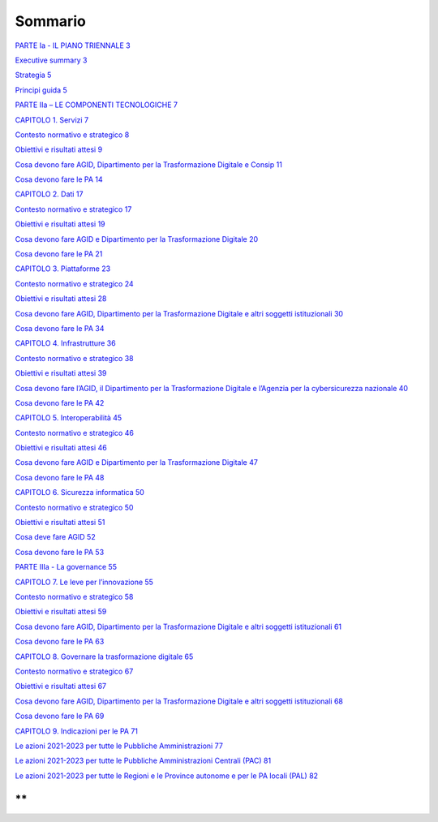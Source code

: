 Sommario
========

`PARTE I\ a - IL PIANO TRIENNALE 3 <#parte-ia---il-piano-triennale>`__

`Executive summary 3 <#executive-summary>`__

`Strategia 5 <#strategia>`__

`Principi guida 5 <#principi-guida>`__

`PARTE II\ a – LE COMPONENTI TECNOLOGICHE
7 <#parte-iia-le-componenti-tecnologiche>`__

`CAPITOLO 1. Servizi 7 <#capitolo-1.-servizi>`__

`Contesto normativo e strategico 8 <#contesto-normativo-e-strategico>`__

`Obiettivi e risultati attesi 9 <#obiettivi-e-risultati-attesi>`__

`Cosa devono fare AGID, Dipartimento per la Trasformazione Digitale e
Consip
11 <#cosa-devono-fare-agid-dipartimento-per-la-trasformazione-digitale-e-consip>`__

`Cosa devono fare le PA 14 <#cosa-devono-fare-le-pa>`__

`CAPITOLO 2. Dati 17 <#capitolo-2.-dati>`__

`Contesto normativo e strategico
17 <#contesto-normativo-e-strategico-1>`__

`Obiettivi e risultati attesi 19 <#obiettivi-e-risultati-attesi-1>`__

`Cosa devono fare AGID e Dipartimento per la Trasformazione Digitale
20 <#cosa-devono-fare-agid-e-dipartimento-per-la-trasformazione-digitale>`__

`Cosa devono fare le PA 21 <#cosa-devono-fare-le-pa-1>`__

`CAPITOLO 3. Piattaforme 23 <#capitolo-3.-piattaforme>`__

`Contesto normativo e strategico
24 <#contesto-normativo-e-strategico-2>`__

`Obiettivi e risultati attesi 28 <#obiettivi-e-risultati-attesi-2>`__

`Cosa devono fare AGID, Dipartimento per la Trasformazione Digitale e
altri soggetti istituzionali
30 <#cosa-devono-fare-agid-dipartimento-per-la-trasformazione-digitale-e-altri-soggetti-istituzionali>`__

`Cosa devono fare le PA 34 <#cosa-devono-fare-le-pa-2>`__

`CAPITOLO 4. Infrastrutture 36 <#capitolo-4.-infrastrutture>`__

`Contesto normativo e strategico
38 <#contesto-normativo-e-strategico-3>`__

`Obiettivi e risultati attesi 39 <#obiettivi-e-risultati-attesi-3>`__

`Cosa devono fare l’AGID, il Dipartimento per la Trasformazione Digitale
e l’Agenzia per la cybersicurezza nazionale
40 <#cosa-devono-fare-lagid-il-dipartimento-per-la-trasformazione-digitale-e-lagenzia-per-la-cybersicurezza-nazionale>`__

`Cosa devono fare le PA 42 <#cosa-devono-fare-le-pa-3>`__

`CAPITOLO 5. Interoperabilità 45 <#capitolo-5.-interoperabilità>`__

`Contesto normativo e strategico
46 <#contesto-normativo-e-strategico-4>`__

`Obiettivi e risultati attesi 46 <#obiettivi-e-risultati-attesi-4>`__

`Cosa devono fare AGID e Dipartimento per la Trasformazione Digitale
47 <#cosa-devono-fare-agid-e-dipartimento-per-la-trasformazione-digitale-1>`__

`Cosa devono fare le PA 48 <#cosa-devono-fare-le-pa-4>`__

`CAPITOLO 6. Sicurezza informatica
50 <#capitolo-6.-sicurezza-informatica>`__

`Contesto normativo e strategico
50 <#contesto-normativo-e-strategico-5>`__

`Obiettivi e risultati attesi 51 <#obiettivi-e-risultati-attesi-5>`__

`Cosa deve fare AGID 52 <#cosa-deve-fare-agid>`__

`Cosa devono fare le PA 53 <#cosa-devono-fare-le-pa-5>`__

`PARTE IIIa - La governance 55 <#parte-iiia---la-governance>`__

`CAPITOLO 7. Le leve per l’innovazione
55 <#capitolo-7.-le-leve-per-linnovazione>`__

`Contesto normativo e strategico
58 <#contesto-normativo-e-strategico-6>`__

`Obiettivi e risultati attesi 59 <#_Toc85455753>`__

`Cosa devono fare AGID, Dipartimento per la Trasformazione Digitale e
altri soggetti istituzionali
61 <#cosa-devono-fare-agid-dipartimento-per-la-trasformazione-digitale-e-altri-soggetti-istituzionali-1>`__

`Cosa devono fare le PA 63 <#cosa-devono-fare-le-pa-6>`__

`CAPITOLO 8. Governare la trasformazione digitale
65 <#capitolo-8.-governare-la-trasformazione-digitale>`__

`Contesto normativo e strategico
67 <#contesto-normativo-e-strategico-7>`__

`Obiettivi e risultati attesi 67 <#obiettivi-e-risultati-attesi-7>`__

`Cosa devono fare AGID, Dipartimento per la Trasformazione Digitale e
altri soggetti istituzionali
68 <#cosa-devono-fare-agid-dipartimento-per-la-trasformazione-digitale-e-altri-soggetti-istituzionali-2>`__

`Cosa devono fare le PA 69 <#cosa-devono-fare-le-pa-7>`__

`CAPITOLO 9. Indicazioni per le PA
71 <#capitolo-9.-indicazioni-per-le-pa>`__

`Le azioni 2021-2023 per tutte le Pubbliche Amministrazioni
77 <#le-azioni-2021-2023-per-tutte-le-pubbliche-amministrazioni>`__

`Le azioni 2021-2023 per tutte le Pubbliche Amministrazioni Centrali
(PAC)
81 <#le-azioni-2021-2023-per-tutte-le-pubbliche-amministrazioni-centrali-pac>`__

`Le azioni 2021-2023 per tutte le Regioni e le Province autonome e per
le PA locali (PAL)
82 <#le-azioni-2021-2023-per-tutte-le-regioni-e-le-province-autonome-e-per-le-pa-locali-pal>`__

**
**

